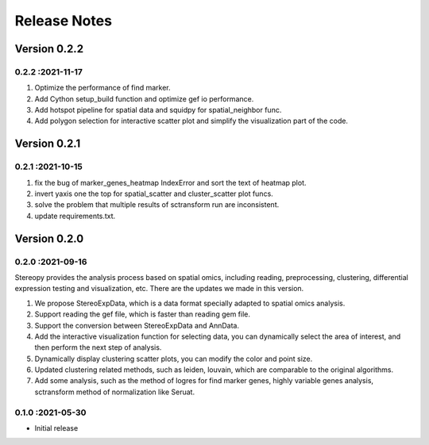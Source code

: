 Release Notes
=============

.. role:: small

Version 0.2.2
-----------
0.2.2 :2021-11-17
~~~~~~~~~~~~~~~~~~~~~~~
1. Optimize the performance of find marker.
2. Add Cython setup_build function and optimize gef io performance.
3. Add hotspot pipeline for spatial data and squidpy for spatial_neighbor func.
4. Add polygon selection for interactive scatter plot and simplify the visualization part of the code.


Version 0.2.1
-----------
0.2.1 :2021-10-15
~~~~~~~~~~~~~~~~~~~~~~~
1. fix the bug of marker_genes_heatmap IndexError and sort the text of heatmap plot.
2. invert yaxis one the top for spatial_scatter and cluster_scatter plot funcs.
3. solve the problem that multiple results of sctransform run are inconsistent.
4. update requirements.txt.


Version 0.2.0
-----------
0.2.0 :2021-09-16
~~~~~~~~~~~~~~~~~~~~~~~~~

Stereopy provides the analysis process based on spatial omics, including reading, preprocessing, clustering,
differential expression testing and visualization, etc. There are the updates we made in this version.

1. We propose StereoExpData, which is  a data format specially adapted to spatial omics analysis.
2. Support reading the gef file, which is faster than reading gem file.
3. Support the conversion between StereoExpData and AnnData.
4. Add the interactive visualization function for selecting data, you can dynamically select the area of interest, and then perform the next step of analysis.
5. Dynamically display clustering scatter plots, you can modify the color and point size.
6. Updated clustering related methods, such as leiden, louvain, which are comparable to the original algorithms.
7. Add some analysis, such as the method of logres for find marker genes, highly variable genes analysis, sctransform method of normalization like Seruat.


0.1.0 :2021-05-30
~~~~~~~~~~~~~~~~~~~~~~~~~
- Initial release